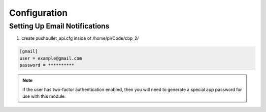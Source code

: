 Configuration
=============

Setting Up Email Notifications
------------------------------

1. create pushbullet_api.cfg inside of /home/pi/Code/cbp_2/

.. code-block::

    [gmail]
    user = example@gmail.com
    password = **********

.. note:: if the user has two-factor authentication enabled, then you will need to generate a special app password for use with this module.